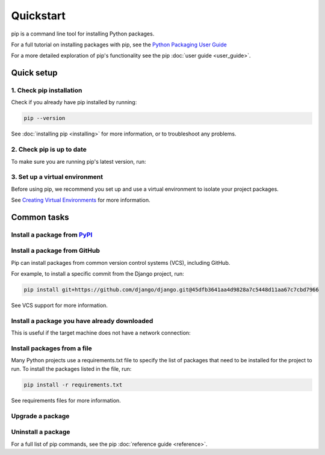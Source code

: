 ==========
Quickstart
==========

pip is a command line tool for installing Python packages.

For a full tutorial on installing packages with pip, see the
`Python Packaging User Guide`_

For a more detailed exploration of pip's functionality see the pip
:doc:`user guide <user_guide>`.

Quick setup
===========

1. Check pip installation
-------------------------
Check if you already have pip installed by running:

.. code-block:: console

  pip --version

See :doc:`installing pip <installing>` for more information, or to troubleshoot
any problems.

2. Check pip is up to date
--------------------------

To make sure you are running pip's latest version, run:

.. tab:: Unix/macOS

   .. code-block:: console

      python -m pip install -U pip

.. tab:: Windows

   .. code-block:: console

      py -m pip install -U pip


3. Set up a virtual environment
-------------------------------

Before using pip, we recommend you set up and use a virtual environment to
isolate your project packages.

See `Creating Virtual Environments`_ for more information.

Common tasks
============

Install a package from `PyPI`_
------------------------------

.. tab:: Unix/macOS

   .. code-block:: console

      $ python -m pip install SomePackage
      [...]
      Successfully installed SomePackage

.. tab:: Windows

   .. code-block:: console

      C:\> py -m pip install SomePackage
      [...]
      Successfully installed SomePackage

Install a package from GitHub
------------------------------

Pip can install packages from common version control systems (VCS), including
GitHub.

For example, to install a specific commit from the Django project, run:

.. code-block:: console

  pip install git+https://github.com/django/django.git@45dfb3641aa4d9828a7c5448d11aa67c7cbd7966

See VCS support for more information.

Install a package you have already downloaded
---------------------------------------------

This is useful if the target machine does not have a network connection:

.. tab:: Unix/macOS

   .. code-block:: console

      $ python -m pip install SomePackage-1.0-py2.py3-none-any.whl
      [...]
      Successfully installed SomePackage

.. tab:: Windows

   .. code-block:: console

      C:\> py -m pip install SomePackage-1.0-py2.py3-none-any.whl
      [...]
      Successfully installed SomePackage

Install packages from a file
----------------------------

Many Python projects use a requirements.txt file to specify the list of packages
that need to be installed for the project to run. To install the packages
listed in the file, run:

.. code-block:: console

  pip install -r requirements.txt

See requirements files for more information.

Upgrade a package
-----------------

.. tab:: Unix/macOS

   .. code-block:: console

      $ python -m pip install --upgrade SomePackage
      [...]
      Found existing installation: SomePackage 1.0
      Uninstalling SomePackage:
      Successfully uninstalled SomePackage
      Running setup.py install for SomePackage
      Successfully installed SomePackage

.. tab:: Windows

   .. code-block:: console

      C:\> py -m pip install --upgrade SomePackage
      [...]
      Found existing installation: SomePackage 1.0
      Uninstalling SomePackage:
      Successfully uninstalled SomePackage
      Running setup.py install for SomePackage
      Successfully installed SomePackage

Uninstall a package
-------------------

.. tab:: Unix/macOS

   .. code-block:: console

      $ python -m pip uninstall SomePackage
      Uninstalling SomePackage:
      /my/env/lib/pythonx.x/site-packages/somepackage
      Proceed (y/n)? y
      Successfully uninstalled SomePackage

.. tab:: Windows

   .. code-block:: console

      C:\> py -m pip uninstall SomePackage
      Uninstalling SomePackage:
         /my/env/lib/pythonx.x/site-packages/somepackage
      Proceed (y/n)? y
      Successfully uninstalled SomePackage

For a full list of pip commands, see the pip :doc:`reference guide <reference>`.

.. _PyPI: https://pypi.org/
.. _Python Packaging User Guide: https://packaging.python.org/tutorials/installing-packages
.. _Creating Virtual Environments: https://packaging.python.org/tutorials/installing-packages/#creating-virtual-environments
